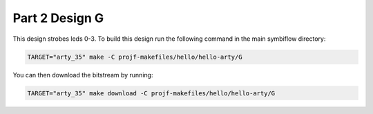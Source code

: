 Part 2 Design G 
===============

This design strobes leds 0-3. 
To build this design run the following command in the main symbiflow directory:

.. code:: bash
   :name: hello-arty-G

   TARGET="arty_35" make -C projf-makefiles/hello/hello-arty/G

You can then download the bitstream by running:

.. code:: bash

   TARGET="arty_35" make download -C projf-makefiles/hello/hello-arty/G

